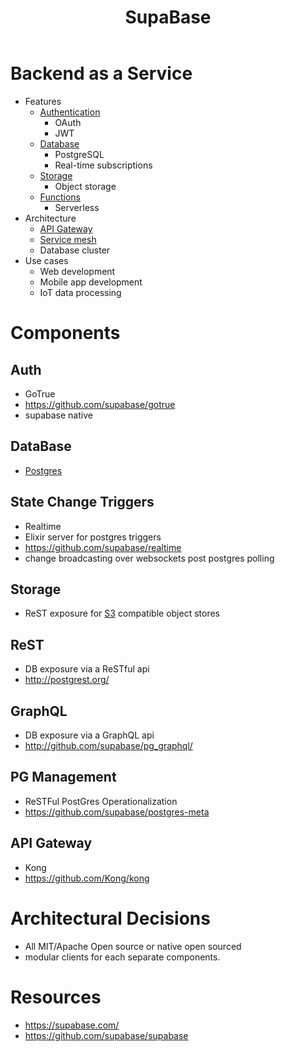 :PROPERTIES:
:ID:       aff71ac3-6d88-4d36-a0df-7569fe86608d
:END:
#+title: SupaBase
#+filetags: :cs:

* Backend as a Service
- Features
  + [[id:4e1d433c-9f6b-46c7-ad06-4f8bf798785e][Authentication]]
    - OAuth
    - JWT
  + [[id:2f67eca9-5076-4895-828f-de3655444ee2][Database]]
    - PostgreSQL
    - Real-time subscriptions
  + [[id:18491388-2dcc-488f-8f33-00582cf0f77e][Storage]]
    - Object storage
  + [[id:a31671c6-12ea-4fc9-93cb-73d29fd508a6][Functions]]
    - Serverless
- Architecture
  + [[id:be116ea9-5b43-464a-a6fe-5469c4f4ba59][API Gateway]]
  + [[id:821aa28f-c16d-4982-bfc7-e1c9cf82c987][Service mesh]]
  + Database cluster
- Use cases
  + Web development
  + Mobile app development
  + IoT data processing

* Components
** Auth
 - GoTrue
 - https://github.com/supabase/gotrue
 - supabase native
** DataBase
 - [[id:d053cf42-f70c-488f-8712-196e6a60c958][Postgres]]
** State Change Triggers
 - Realtime
 - Elixir server for postgres triggers
 - https://github.com/supabase/realtime
 - change broadcasting over websockets post postgres polling
** Storage
 - ReST exposure for [[id:add20973-54a9-4d96-a938-b27ccbf9c1e6][S3]] compatible object stores
** ReST
 - DB exposure via a ReSTful api
 - http://postgrest.org/
** GraphQL
 - DB exposure via a GraphQL api
 - http://github.com/supabase/pg_graphql/
** PG Management
 - ReSTFul PostGres Operationalization
 - https://github.com/supabase/postgres-meta
** API Gateway
 - Kong
 - https://github.com/Kong/kong
* Architectural Decisions
 - All MIT/Apache Open source or native open sourced
 - modular clients for each separate components.
* Resources
 - https://supabase.com/
 - https://github.com/supabase/supabase
